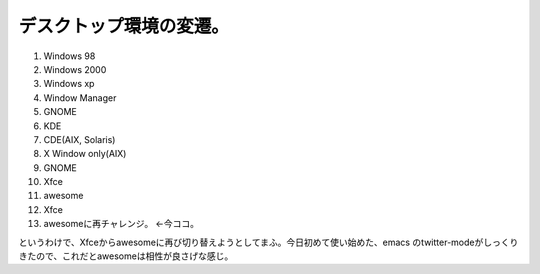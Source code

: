 デスクトップ環境の変遷。
========================

#. Windows 98

#. Windows 2000

#. Windows xp

#. Window Manager

#. GNOME

#. KDE

#. CDE(AIX, Solaris)

#. X Window only(AIX)

#. GNOME

#. Xfce

#. awesome

#. Xfce

#. awesomeに再チャレンジ。 ←今ココ。



というわけで、Xfceからawesomeに再び切り替えようとしてまふ。今日初めて使い始めた、emacs のtwitter-modeがしっくりきたので、これだとawesomeは相性が良さげな感じ。






.. author:: default
.. categories:: Unix/Linux
.. tags::
.. comments::
